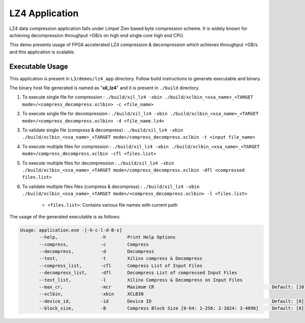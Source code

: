 ===============
LZ4 Application
===============

LZ4 data compression application falls under Limpel Ziev based byte compression
scheme. It is widely known for achieving decompression throughput >GB/s on
high end single core high end CPU. 

This demo presents usage of FPGA accelerated LZ4 compression &
decompression which achieves throughput >GB/s and this application is scalable.


Executable Usage
----------------

This application is present in ``L3/demos/lz4_app`` directory. Follow build instructions to generate executable and binary.

The binary host file generated is named as "**xil_lz4**" and it is present in ``./build`` directory.

1. To execute single file for compression 	: ``./build/xil_lz4 -xbin ./build/xclbin_<xsa_name>_<TARGET mode>/<compress_decompress.xclbin> -c <file_name>``
2. To execute single file for decompression	: ``./build/xil_lz4 -xbin ./build/xclbin_<xsa_name>_<TARGET mode>/<compress_decompress.xclbin> -d <file_name.lz4>``
3. To validate single file (compress & decompress) : ``./build/xil_lz4 -xbin ./build/xclbin_<xsa_name>_<TARGET mode>/compress_decompress.xclbin -t <input file_name>``
4. To execute multiple files for compression        : ``./build/xil_lz4 -xbin ./build/xclbin_<xsa_name>_<TARGET mode>/compress_decompress.xclbin -cfl <files.list>``
5. To execute multiple files for decompression        : ``./build/xil_lz4 -xbin ./build/xclbin_<xsa_name>_<TARGET mode>/compress_decompress.xclbin -dfl <compressed files.list>``   
6. To validate multiple files files (compress & decompress)		: ``./build/xil_lz4 -xbin ./build/xclbin_<xsa_name>_<TARGET mode>/<compress_decompress.xclbin> -l <files.list>``
	
	- ``<files.list>``: Contains various file names with current path

The usage of the generated executable is as follows:

.. code-block:: bash
   
   Usage: application.exe -[-h-c-l-d-B-x]         
          --help,                -h        Print Help Options
          --compress,            -c        Compress
          --decompress,          -d        Decompress
          --test,                -t        Xilinx compress & Decompress
          --compress_list,       -cfl      Compress List of Input Files
          --decompress_list,     -dfl      Decompress List of compressed Input Files
          --test_list,           -l        Xilinx Compress & Decompress on Input Files
          --max_cr,              -mcr      Maximum CR                                            Default: [10]
          --xclbin,              -xbin     XCLBIN
          --device_id,           -id       Device ID                                             Default: [0]
          --block_size,          -B        Compress Block Size [0-64: 1-256: 2-1024: 3-4096]     Default: [0]
